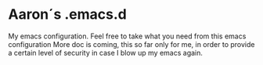 * Aaron´s .emacs.d
My emacs configuration.
Feel free to take what you need from this emacs configuration
More doc is coming, this so far only for me, in order to provide a certain level of security in case I blow up my emacs again.
